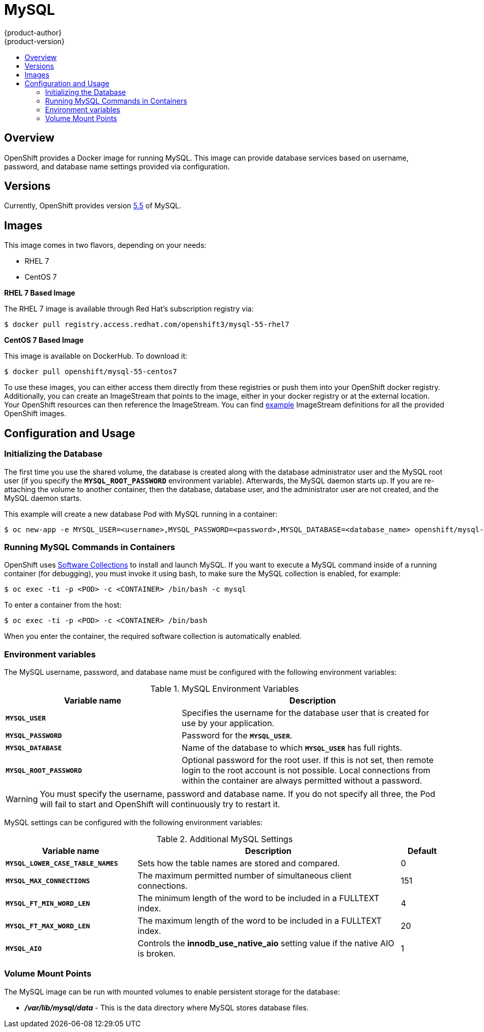 = MySQL
{product-author}
{product-version}
:data-uri:
:icons:
:experimental:
:toc: macro
:toc-title:

toc::[]

== Overview
OpenShift provides a Docker image for running MySQL.  This image can provide 
database services based on username, password, and database name settings 
provided via configuration.

== Versions
Currently, OpenShift provides version 
https://github.com/openshift/mysql/tree/master/5.5[5.5] of MySQL.

== Images

This image comes in two flavors, depending on your needs:

* RHEL 7
* CentOS 7

*RHEL 7 Based Image*

The RHEL 7 image is available through Red Hat's subscription registry via:

----
$ docker pull registry.access.redhat.com/openshift3/mysql-55-rhel7
----

*CentOS 7 Based Image*

This image is available on DockerHub. To download it:

----
$ docker pull openshift/mysql-55-centos7
----

To use these images, you can either access them directly from these
registries or push them into your OpenShift docker registry. Additionally,
you can create an ImageStream that points to the image,
either in your docker registry or at the external location. Your OpenShift
resources can then reference the ImageStream. You can find
https://github.com/openshift/origin/tree/master/examples/image-streams[example]
ImageStream definitions for all the provided OpenShift images.

== Configuration and Usage

=== Initializing the Database

The first time you use the shared volume, the database is created along with 
the database administrator user and the MySQL root user (if you specify the 
`*MYSQL_ROOT_PASSWORD*` environment variable).  Afterwards, the MySQL daemon 
starts up. If you are re-attaching the volume to another container, then the 
database, database user, and the administrator user are not created, and the 
MySQL daemon starts.

This example will create a new database Pod with MySQL running in a container:

----
$ oc new-app -e MYSQL_USER=<username>,MYSQL_PASSWORD=<password>,MYSQL_DATABASE=<database_name> openshift/mysql-55-centos7
----

=== Running MySQL Commands in Containers

OpenShift uses https://www.softwarecollections.org/[Software Collections] to
install and launch MySQL. If you want to execute a MySQL command inside of a
running container (for debugging), you must invoke it using bash, to make sure
the MySQL collection is enabled, for example:

----
$ oc exec -ti -p <POD> -c <CONTAINER> /bin/bash -c mysql
----

To enter a container from the host:

----
$ oc exec -ti -p <POD> -c <CONTAINER> /bin/bash
----

When you enter the container, the required software collection is automatically enabled.

=== Environment variables

The MySQL username, password, and database name must be configured with the following environment variables:

.MySQL Environment Variables
[cols="4a,6a",options="header"]
|===

|Variable name |Description

|`*MYSQL_USER*`
|Specifies the username for the database user that is created for use by your
application.

|`*MYSQL_PASSWORD*`
|Password for the `*MYSQL_USER*`.

|`*MYSQL_DATABASE*`
|Name of the database to which `*MYSQL_USER*` has full rights.

|`*MYSQL_ROOT_PASSWORD*`
|Optional password for the root user. If this is not set, then remote login to
the root account is not possible. Local connections from within the container
are always permitted without a password.
|===

[WARNING]
====
You must specify the username, password and database name. If you do not specify all three, the Pod will fail to start and OpenShift will continuously try to restart it.
====

MySQL settings can be configured with the following environment variables:

.Additional MySQL Settings
[cols="3a,6a,1a",options="header"]
|===

|Variable name |Description |Default

|`*MYSQL_LOWER_CASE_TABLE_NAMES*`
|Sets how the table names are stored and compared.
|0

|`*MYSQL_MAX_CONNECTIONS*`
|The maximum permitted number of simultaneous client connections.
|151

|`*MYSQL_FT_MIN_WORD_LEN*`
|The minimum length of the word to be included in a FULLTEXT index.
|4

|`*MYSQL_FT_MAX_WORD_LEN*`
|The maximum length of the word to be included in a FULLTEXT index.
|20

|`*MYSQL_AIO*`
|Controls the *innodb_use_native_aio* setting value if the native AIO is broken.
|1
|===

=== Volume Mount Points
The MySQL image can be run with mounted volumes to enable persistent storage for the database:

* *_/var/lib/mysql/data_* - This is the data directory where MySQL stores
database files.
